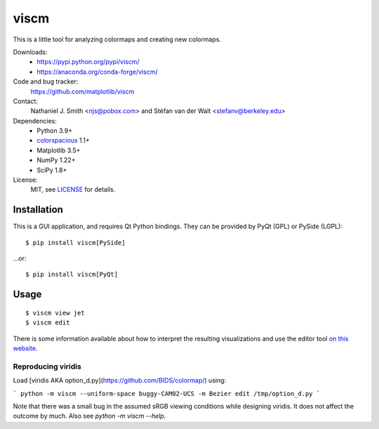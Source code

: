 viscm
=====

This is a little tool for analyzing colormaps and creating new colormaps.

Downloads:
  * https://pypi.python.org/pypi/viscm/
  * https://anaconda.org/conda-forge/viscm/

Code and bug tracker:
  https://github.com/matplotlib/viscm

Contact:
  Nathaniel J. Smith <njs@pobox.com> and Stéfan van der Walt <stefanv@berkeley.edu>

Dependencies:
  * Python 3.9+
  * `colorspacious <https://pypi.python.org/pypi/colorspacious>`_ 1.1+
  * Matplotlib 3.5+
  * NumPy 1.22+
  * SciPy 1.8+

License:
  MIT, see `LICENSE <LICENSE>`__ for details.


Installation
------------

This is a GUI application, and requires Qt Python bindings.
They can be provided by PyQt (GPL) or PySide (LGPL)::

  $ pip install viscm[PySide]

...or::

  $ pip install viscm[PyQt]


Usage
-----

::

  $ viscm view jet
  $ viscm edit

There is some information available about how to interpret the
resulting visualizations and use the editor tool `on this website
<https://bids.github.io/colormap/>`_.


Reproducing viridis
^^^^^^^^^^^^^^^^^^^

Load [viridis AKA option_d.py](https://github.com/BIDS/colormap/) using:

```
python -m viscm --uniform-space buggy-CAM02-UCS -m Bezier edit /tmp/option_d.py
```

Note that there was a small bug in the assumed sRGB viewing conditions
while designing viridis. It does not affect the outcome by much. Also
see `python -m viscm --help`.
